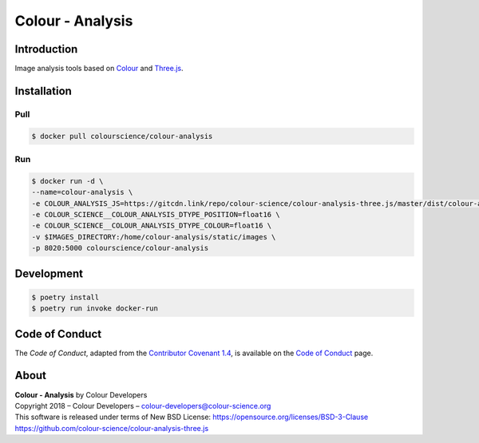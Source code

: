 Colour - Analysis
=================

..  image:: https://www.colour-science.org/images/Colour_-_Analysis_-_Three.js.png

Introduction
------------

Image analysis tools based on `Colour <https://github.com/colour-science/colour>`__
and `Three.js <https://github.com/mrdoob/three.js/>`__.

Installation
------------

Pull
~~~~

.. code-block:: bash

    $ docker pull colourscience/colour-analysis

Run
~~~

.. code-block:: bash

    $ docker run -d \
    --name=colour-analysis \
    -e COLOUR_ANALYSIS_JS=https://gitcdn.link/repo/colour-science/colour-analysis-three.js/master/dist/colour-analysis.js \
    -e COLOUR_SCIENCE__COLOUR_ANALYSIS_DTYPE_POSITION=float16 \
    -e COLOUR_SCIENCE__COLOUR_ANALYSIS_DTYPE_COLOUR=float16 \
    -v $IMAGES_DIRECTORY:/home/colour-analysis/static/images \
    -p 8020:5000 colourscience/colour-analysis

Development
-----------

.. code-block:: bash

    $ poetry install
    $ poetry run invoke docker-run

Code of Conduct
---------------

The *Code of Conduct*, adapted from the `Contributor Covenant 1.4 <https://www.contributor-covenant.org/version/1/4/code-of-conduct.html>`__,
is available on the `Code of Conduct <https://www.colour-science.org/code-of-conduct/>`__ page.

About
-----

| **Colour - Analysis** by Colour Developers
| Copyright 2018 – Colour Developers – `colour-developers@colour-science.org <colour-developers@colour-science.org>`__
| This software is released under terms of New BSD License: https://opensource.org/licenses/BSD-3-Clause
| `https://github.com/colour-science/colour-analysis-three.js <https://github.com/colour-science/colour-analysis-three.js>`__
